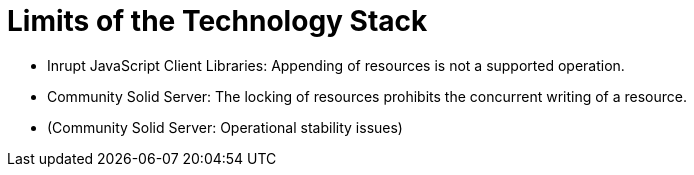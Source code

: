= Limits of the Technology Stack

- Inrupt JavaScript Client Libraries: Appending of resources is not a supported operation.
- Community Solid Server: The locking of resources prohibits the concurrent writing of a resource.
- (Community Solid Server: Operational stability issues)